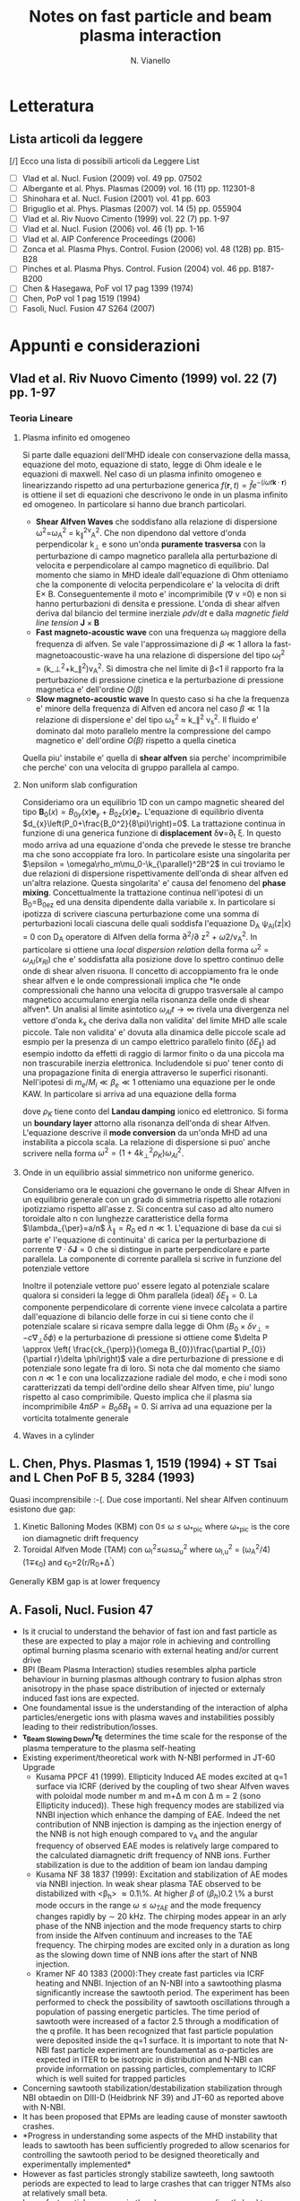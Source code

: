 # -*- coding: utf-8; -*-
#+STARTUP: hidestars
#+STARTUP: logdone
#+PROPERTY: Effort_ALL  0:10 0:20 0:30 1:00 2:00 4:00 6:00 8:00
#+COLUMNS: %38ITEM(Details) %TAGS(Context) %7TODO(To Do) %5Effort(Time){:} %6CLOCKSUM{Total}
#+PROPERTY: Effort_ALL 0 0:10 0:20 0:30 1:00 2:00 3:00 4:00 8:00
#+LaTeX_CLASS: article
#+LaTeX_HEADER: \usepackage{geometry}  
#+LaTeX_HEADER: \geometry{a4paper}   
#+LaTeX_HEADER: \usepackage{graphicx}
#+LaTeX_HEADER: \usepackage{amssymb}
#+LaTeX_HEADER:\usepackage{fontspec,lipsum}
#+LaTeX_HEADER:\defaultfontfeatures{Ligatures=TeX}
#+LaTeX_HEADER:\setromanfont{Minion Pro}
#+LaTeX_HEADER:\setsansfont{Myriad Pro}
#+OPTIONS: toc:nil num:nil
#+TITLE:     Notes on fast particle and beam plasma interaction
#+AUTHOR:    N. Vianello
#+EMAIL:     nicola.vianello@igi.cnr.it

* Letteratura
** Lista articoli da leggere
   [/] Ecco una lista di possibili articoli da Leggere 
   List 
   - [ ] Vlad et al. Nucl. Fusion (2009) vol. 49 pp. 07502
   - [ ] Albergante et al. Phys. Plasmas (2009) vol. 16 (11) pp. 112301-8
   - [ ] Shinohara et al. Nucl. Fusion (2001) vol. 41 pp. 603
   - [ ] Briguglio et al. Phys. Plasmas (2007) vol. 14 (5) pp. 055904
   - [ ] Vlad et al. Riv Nuovo Cimento (1999) vol. 22 (7) pp. 1-97
   - [ ] Vlad et al. Nucl. Fusion (2006) vol. 46 (1) pp. 1-16
   - [ ] Vlad et al. AIP Conference Proceedings (2006)
   - [ ] Zonca et al. Plasma Phys. Control. Fusion (2006) vol. 48 (12B) pp. B15-B28
   - [ ] Pinches et al. Plasma Phys. Control. Fusion (2004) vol. 46 pp. B187-B200
   - [ ] Chen & Hasegawa, PoF vol 17 pag 1399 (1974)
   - [ ] Chen, PoP vol 1 pag 1519 (1994)
   - [ ] Fasoli, Nucl. Fusion 47 S264 (2007)

* Appunti e considerazioni
** Vlad et al. Riv Nuovo Cimento (1999) vol. 22 (7) pp. 1-97
*** Teoria Lineare
**** Plasma infinito ed omogeneo
    Si parte dalle equazioni dell'MHD ideale con conservazione della massa, equazione del moto, equazione di stato, 
    legge di Ohm ideale e le equazioni di maxwell. 
    Nel caso di un plasma infinito omogeneo e linearizzando rispetto ad una perturbazione generica 
    $f(\mathbf{r},t)=\hat{f}e^{{-(i\omega t \mathbf{k}\cdot \mathbf{r})}}$ is ottiene il set di equazioni che descrivono le 
    onde in un plasma infinito ed omogeneo. In particolare si hanno due branch particolari.
    + *Shear Alfven Waves* che soddisfano alla relazione di
      dispersione \omega^2=\omega_A^2 = k_{\parallel}^2v_A^2. Che non
      dipendono dal vettore d'onda perpendicolar k_{\perp} e sono
      un'onda *puramente trasversa* con la perturbazione di campo
      magnetico parallela alla perturbazione di velocita e
      perpendicolare al campo magnetico di equilibrio. Dal momento che
      siamo in MHD ideale dall'equazione di Ohm otteniamo che la
      componente di velocita perpendicolare e' la velocita di drift
      E\times B. Conseguentemente il moto e' incomprimibile (\nabla v
      =0) e non si hanno perturbazioni di densita e pressione. L'onda
      di shear alfven deriva dal bilancio del termine inerziale
      $\rho dv/dt$ e dalla /magnetic field line tension/ $\mathbf{J}\times\mathbf{B}$
    + *Fast magneto-acoustic wave* con una frequenza \omega_f maggiore
      della frequenza di alfven. Se vale l'approssimazione di $\beta
      \ll 1$ allora la fast-magnetoacoustic-wave ha una relazione di
      dispersione del tipo \omega_f^2 =
      (k_\perp^2+k_\parallel^2)v_A^2. Si dimostra che nel limite di
      \beta<1 il rapporto fra la perturbazione di pressione cinetica e
      la perturbazione di pressione magnetica e' dell'ordine /O(\beta)/
    + *Slow magneto-acoustic wave* In questo caso si ha che la
      frequenza e' minore della frequenza di Alfven ed ancora nel caso
      $\beta \ll 1$ la relazione di dispersione e' del tipo \omega_s^2
      \approx k_\parallel^2 v_s^2. Il fluido e' dominato dal moto
      parallelo mentre la compressione del campo magnetico e'
      dell'ordine /O(\beta)/ rispetto a quella cinetica
    Quella piu' instabile e' quella di *shear alfven* sia perche'
    incomprimibile che perche' con una velocita di gruppo parallela al
    campo.

**** Non uniform slab configuration
    Consideriamo ora un equilibrio 1D con un campo magnetic sheared
    del tipo $\mathbf{B}_0(x)=B_{0y}(x)\mathbf{e}_y +
    B_{0z}(x)\mathbf{e}_z$. L'equazione di equilibrio diventa
    $d_{x}\left(P_0+\frac{B_0^2}{8\pi}\right)=0$. La trattazione
    continua in funzione di una generica funzione di *displacement*
    \delta\mathbf{v}=\partial_t \xi. In questo modo
    arriva ad una equazione d'onda che prevede le stesse tre branche
    ma che sono accoppiate fra loro. In particolare esiste una
    singolarita per $\epsilon = \omega\rho_m\mu_0-\k_{\parallel}^2B^2$
    in cui troviamo le due relazioni di dispersione rispettivamente
    dell'onda di shear alfven ed un'altra relazione. Questa
    singolarita' e' causa del fenomeno del *phase
    mixing*. Concettualmente la trattazione continua nell'ipotesi di
    un B_0=B_0e_z ed una densita dipendente dalla variabile x. In
    particolare si ipotizza di scrivere ciascuna perturbazione come
    una somma di perturbazioni locali ciascuna delle quali soddisfa
    l'equazione D_A \psi_{Al}(z|x) = 0 con D_A operatore di Alfven
    della forma \partial^2/\partial z^2 + \omega2/v_A^2. In
    particolare si ottiene una /local dispersion relation/ della forma
    $\omega^{2} = \omega_{Al} (x_{Rl})$ che e' soddisfatta alla
    posizione dove lo spettro continuo delle onde di shear alven
    risuona. Il concetto di accoppiamento fra le onde shear alfven e
    le onde compressionali implica che *le onde compressionali che
    hanno una velocita di gruppo trasversale al campo magnetico
    accumulano energia nella risonanza delle onde di shear alfven*. Un
    analisi al limite asintotico $\omega_{Al}t \longrightarrow \infty$
    rivela una divergenza nel vettore d'onda k_x che deriva dalla non
    validita' del limite MHD alle scale piccole. Tale non validita' e'
    dovuta alla dinamica delle piccole scale ad esmpio per la presenza
    di un campo elettrico parallelo finito ($\delta E_{\parallel}$) ad
    esempio indotto da effetti di raggio di larmor finito o da una
    piccola ma non trascurabile inerzia elettronica. Includendole si
    puo' tener conto di una propagazione finita di energia attraverso
    le superfici risonanti. Nell'ipotesi di $m_e/M_i \ll \beta_{e} \ll
    1$ otteniamo una equazione per le onde KAW. In particolare si
    arriva ad una equazione della forma

    \begin{equation}
    [4\omega^{2}\nabla_{\perp}^{2}\rho_{K}\nabla_{\perl}^{2}+\nabla_{\perp}\cdot\epsilon_{Al}\nabla_{\perp}]\hat{\xi_{xl}}=0
    \end{equation}
    dove $\rho_{K}$ tiene conto del *Landau damping* ionico ed
    elettronico. Si forma un *boundary layer* attorno alla risonanza
    dell'onda di shear Alfven. L'equazione descrive il *mode
    conversion* da un'onda MHD ad una instabilita a piccola scala. La
    relazione di dispersione si puo' anche scrivere nella forma $\omega^{2}=(1+4k_{\perp}^{2}\rho_{K})\omega_{Al}^{2}$.

**** Onde in un equilibrio assial simmetrico non uniforme generico.
    Consideriamo ora le equazioni che governano le onde di Shear Alfven
    in un equilibrio generale con un grado di simmetria rispetto alle
    rotazioni ipotizziamo rispetto all'asse z. Si concentra sul caso
    ad alto numero toroidale alto n con lunghezze caratteristice della
    forma $\lambda_{\per}=a/n$ $\lambda_{\parallel}=R_0$ ed $n \ll
    1$. L'equazione di base da cui si parte e' l'equazione di
    continuita' di carica per la perturbazione di corrente
    $\nabla\cdot \delta\mathbf{J} = 0$ che si distingue in parte
    perpendicolare e parte parallela. La componente di corrente
    parallela si scrive in funzione del potenziale vettore 

    \begin{equation}
    \delta J_{\parallel} = -\frac{c}{4\pi}\nabla_{\perp}^{2}\delta
    A_{\parallel} (1+O (\frac{a}{nR_{0}}))
    \end{equation}
    Inoltre il potenziale vettore puo' essere legato al potenziale
    scalare qualora si consideri la legge di Ohm parallela (ideal)
    $\delta E_{\parallel} = 0$. La componente perpendicolare di
    corrente viene invece calcolata a partire dall'equazione di
    bilancio delle forze in cui si tiene conto che il potenziale
    scalare si ricava sempre dalla legge di Ohm ($B_0\times\delta
    v_{\perp} = -c\nabla_{\perp}\delta\phi)$ e la perturbazione di
    pressione si ottiene come $\delta P \approx \left(
    \frac{ck_{\perp}}{\omega B_{0}}\frac{\partial P_{0}}{\partial
    r}\delta \phi\right)$ vale a dire perturbazione di pressione e di
    potenziale sono legate fra di loro. Si nota che dal momento che
    siamo con $n \ll 1$ e con una localizzazione radiale del modo, e
    che i modi sono caratterizzati da tempi dell'ordine dello shear
    Alfven time, piu' lungo rispetto al caso comprimibile. Questo
    implica che il plasma sia incomprimibile $4\pi \delta P =
    B_{0}\delta B_{\parallel}=0$. Si arriva ad una equazione per la
    vorticita totalmente generale

    \begin{equation}
    B_{0}\hat{\mathbf{b}}\cdot\nabla\left[\frac{1}{B_{0}}\nabla_{\perp}^{2}\hat{\mathbf{b}}\cdot\nabla\delta\phi\right] + 
    \nabla\cdot\left[\frac{4\pi\rho_{0}}{B_{0}^{2}}\omega^{2}\nabla_{\perp}\delta\phi\right]-
    8\pi\mathbf{k}\times\frac{\mathbf{B}_{0}}{B_{0}^{2}}\cdot\nabla_{\perp}\left[\left(\frac{\mathbf{B}_{0}\times\nabla
    P_{0}}{B_{0^{2}}}\right)\cdot\nabla_{\perp}\delta\phi\right]=0
    \end{equation}

**** Waves in a cylinder
** L. Chen, Phys. Plasmas 1, 1519 (1994) + ST Tsai and L Chen PoF B 5, 3284 (1993)
Quasi incomprensibile :-(.
Due cose importanti. Nel shear Alfven continuum esistono due gap:
1. Kinetic Balloning Modes (KBM) con 0\leq \omega \leq \omega_{*pic}
   where \omega_{*pic} is the core ion diamagnetic drift frequency
2. Toroidal Alfven Mode (TAM) con \omega_l^2\leq\omega\leq\omega_u^2
   where \omega_{l,u}^2 = (\omega_A^2/4)(1\mp\epsilon_0) and \epsilon_0=2(r/R_0+\Delta^{'})
Generally KBM gap is at lower frequency
** A. Fasoli, Nucl. Fusion 47
- Is it crucial to understand the behavior of fast ion and fast
  particle as these are expected to play a major role in achieving and
  controlling optimal burning plasma scenario with external heating
  and/or current drive
- BPI (Beam Plasma Interaction) studies resembles alpha particle
  behaviour in burning plasmas although contrary to fusion alphas
  stron anisotropy in the phase space distribution of injected or
  externaly induced fast ions are expected.
- One foundamental issue is the understanding of the interaction of
  alpha particles/energetic ions with plasma waves and instabilities
  possibly leading to their redistribution/losses.
- *\tau_{Beam Slowing Down}/\tau_E* determines the time scale for the
  response of the plasma temperature to the plasma self-heating
- Existing experiment/theoretical work with N-NBI performed in JT-60 Upgrade
  + Kusama PPCF 41 (1999). Ellipticity Induced AE modes excited at q=1
    surface via ICRF (derived by the coupling of two shear Alfven
    waves with poloidal mode number m and m+\Delta m con \Delta m = 2
    (sono Ellipticity induced)). These high frequency modes are stabilized via
    NNBI injection which enhance the damping of EAE. Indeed the net
    contribution of NNB injection is damping as the injection energy
    of the NNB is not high enough compared to v_A and the angular
    frequency of observed EAE modes is relatively large compared to
    the calculated diamagnetic drift frequency of NNB ions. Further
    stabilization is due to the addition of beam ion landau damping
  + Kusama NF 38 1837 (1999): Excitation and stabilization of AE modes
    via NNBI injection. In weak shear plasma TAE observed to be
    distabilized with <\beta_h> \approx 0.1\%. At higher $\beta$ of
    $\langle\beta_{h}\rangle 0.2$ \% a burst mode occurs in the range
    $\omega \leq \omega_{TAE}$ and the mode frequency changes rapidly
    by $\sim$ 20 kHz. The chirping modes appear in an arly phase of
    the NNB injection and the mode frequency starts to chirp from
    inside the Alfven continuum and increases to the TAE
    frequency. The chirping modes are excited only in a duration as
    long as the slowing down time of NNB ions after the start of NNB injection.
  + Kramer NF 40 1383 (2000):They create fast particles via ICRF
    heating and NNBI. Injection of an N-NBI into a sawtoothing plasma
    significantly increase the sawtooth period. The experiment has
    been performed to check the possibility of sawtooth oscillations
    through a population of passing energetic particles. The time
    period of sawtooth were increased of a factor 2.5 through a
    modification of the q profile. It has been recognized that fast
    particle population were deposited inside the q=1 surface. It is
    important to note that N-NBI fast particle experiment are
    foundamental as \alpha-particles are expected in ITER to be
    isotropic in distribution and N-NBI can provide information on
    passing particles, complementary to ICRF which is well suited for
    trapped particles
- Concerning sawtooth stabilization/destabilization stabilization
  through NBI obtaedin on DIII-D (Heidbrink NF 39) and JT-60 as
  reported above with N-NBI.
- It has been proposed that EPMs are leading cause of monster sawtooth crashes.
- *Progress in understanding some aspects of the MHD instability that
  leads to sawtooth has been sufficiently progreded to allow scenarios
  for controlling the sawtooth period to be designed theoretically and
  experimentally implemented*
- However as fast particles strongly stabilize sawteeth, long sawtooth
  periods are expected to lead to large crashes that can trigger NTMs
  also at relatively small beta.
- Large fast particle pressure in the plasma core can directly lead to
  fishbones instabilities. The fishbones are observed to trigger
  sawteeth, to eject different types of fast ions or are observed to
  trigger NTM.
- To be explored the effect of background turbulence on fast ions

